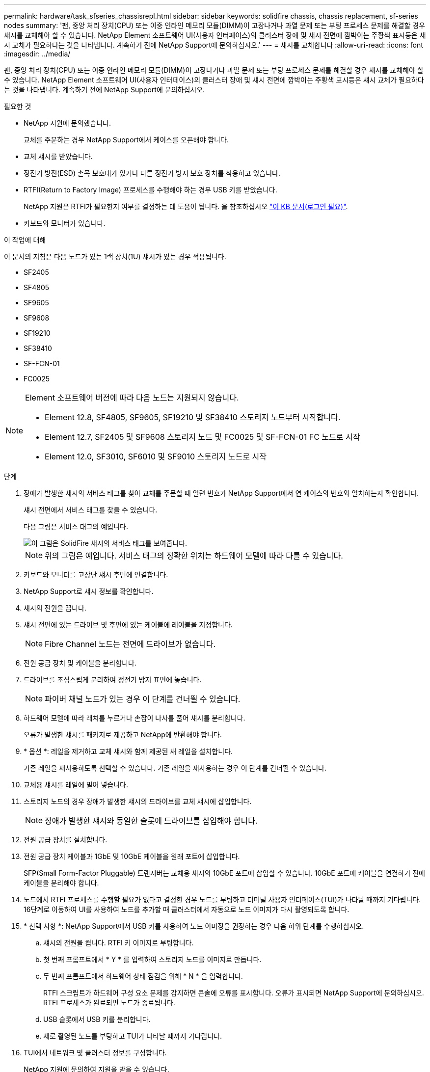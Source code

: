 ---
permalink: hardware/task_sfseries_chassisrepl.html 
sidebar: sidebar 
keywords: solidfire chassis, chassis replacement, sf-series nodes 
summary: '팬, 중앙 처리 장치(CPU) 또는 이중 인라인 메모리 모듈(DIMM)이 고장나거나 과열 문제 또는 부팅 프로세스 문제를 해결할 경우 섀시를 교체해야 할 수 있습니다. NetApp Element 소프트웨어 UI(사용자 인터페이스)의 클러스터 장애 및 섀시 전면에 깜박이는 주황색 표시등은 섀시 교체가 필요하다는 것을 나타냅니다. 계속하기 전에 NetApp Support에 문의하십시오.' 
---
= 섀시를 교체합니다
:allow-uri-read: 
:icons: font
:imagesdir: ../media/


[role="lead"]
팬, 중앙 처리 장치(CPU) 또는 이중 인라인 메모리 모듈(DIMM)이 고장나거나 과열 문제 또는 부팅 프로세스 문제를 해결할 경우 섀시를 교체해야 할 수 있습니다. NetApp Element 소프트웨어 UI(사용자 인터페이스)의 클러스터 장애 및 섀시 전면에 깜박이는 주황색 표시등은 섀시 교체가 필요하다는 것을 나타냅니다. 계속하기 전에 NetApp Support에 문의하십시오.

.필요한 것
* NetApp 지원에 문의했습니다.
+
교체를 주문하는 경우 NetApp Support에서 케이스를 오픈해야 합니다.

* 교체 섀시를 받았습니다.
* 정전기 방전(ESD) 손목 보호대가 있거나 다른 정전기 방지 보호 장치를 착용하고 있습니다.
* RTFI(Return to Factory Image) 프로세스를 수행해야 하는 경우 USB 키를 받았습니다.
+
NetApp 지원은 RTFI가 필요한지 여부를 결정하는 데 도움이 됩니다. 을 참조하십시오 https://kb.netapp.com/Advice_and_Troubleshooting/Hybrid_Cloud_Infrastructure/NetApp_HCI/How_to_create_an_RTFI_key_to_re-image_a_SolidFire_storage_node["이 KB 문서(로그인 필요)"].

* 키보드와 모니터가 있습니다.


.이 작업에 대해
이 문서의 지침은 다음 노드가 있는 1랙 장치(1U) 섀시가 있는 경우 적용됩니다.

* SF2405
* SF4805
* SF9605
* SF9608
* SF19210
* SF38410
* SF-FCN-01
* FC0025


[NOTE]
====
Element 소프트웨어 버전에 따라 다음 노드는 지원되지 않습니다.

* Element 12.8, SF4805, SF9605, SF19210 및 SF38410 스토리지 노드부터 시작합니다.
* Element 12.7, SF2405 및 SF9608 스토리지 노드 및 FC0025 및 SF-FCN-01 FC 노드로 시작
* Element 12.0, SF3010, SF6010 및 SF9010 스토리지 노드로 시작


====
.단계
. 장애가 발생한 섀시의 서비스 태그를 찾아 교체를 주문할 때 일련 번호가 NetApp Support에서 연 케이스의 번호와 일치하는지 확인합니다.
+
섀시 전면에서 서비스 태그를 찾을 수 있습니다.

+
다음 그림은 서비스 태그의 예입니다.

+
image::../media/sf_series_chassis_service_tag.gif[이 그림은 SolidFire 섀시의 서비스 태그를 보여줍니다.]

+

NOTE: 위의 그림은 예입니다. 서비스 태그의 정확한 위치는 하드웨어 모델에 따라 다를 수 있습니다.

. 키보드와 모니터를 고장난 섀시 후면에 연결합니다.
. NetApp Support로 섀시 정보를 확인합니다.
. 섀시의 전원을 끕니다.
. 섀시 전면에 있는 드라이브 및 후면에 있는 케이블에 레이블을 지정합니다.
+

NOTE: Fibre Channel 노드는 전면에 드라이브가 없습니다.

. 전원 공급 장치 및 케이블을 분리합니다.
. 드라이브를 조심스럽게 분리하여 정전기 방지 표면에 놓습니다.
+

NOTE: 파이버 채널 노드가 있는 경우 이 단계를 건너뛸 수 있습니다.

. 하드웨어 모델에 따라 래치를 누르거나 손잡이 나사를 풀어 섀시를 분리합니다.
+
오류가 발생한 섀시를 패키지로 제공하고 NetApp에 반환해야 합니다.

. * 옵션 *: 레일을 제거하고 교체 섀시와 함께 제공된 새 레일을 설치합니다.
+
기존 레일을 재사용하도록 선택할 수 있습니다. 기존 레일을 재사용하는 경우 이 단계를 건너뛸 수 있습니다.

. 교체용 섀시를 레일에 밀어 넣습니다.
. 스토리지 노드의 경우 장애가 발생한 섀시의 드라이브를 교체 섀시에 삽입합니다.
+

NOTE: 장애가 발생한 섀시와 동일한 슬롯에 드라이브를 삽입해야 합니다.

. 전원 공급 장치를 설치합니다.
. 전원 공급 장치 케이블과 1GbE 및 10GbE 케이블을 원래 포트에 삽입합니다.
+
SFP(Small Form-Factor Pluggable) 트랜시버는 교체용 섀시의 10GbE 포트에 삽입할 수 있습니다. 10GbE 포트에 케이블을 연결하기 전에 케이블을 분리해야 합니다.

. 노드에서 RTFI 프로세스를 수행할 필요가 없다고 결정한 경우 노드를 부팅하고 터미널 사용자 인터페이스(TUI)가 나타날 때까지 기다립니다. 16단계로 이동하여 UI를 사용하여 노드를 추가할 때 클러스터에서 자동으로 노드 이미지가 다시 촬영되도록 합니다.
. * 선택 사항 *: NetApp Support에서 USB 키를 사용하여 노드 이미징을 권장하는 경우 다음 하위 단계를 수행하십시오.
+
.. 섀시의 전원을 켭니다. RTFI 키 이미지로 부팅합니다.
.. 첫 번째 프롬프트에서 * Y * 를 입력하여 스토리지 노드를 이미지로 만듭니다.
.. 두 번째 프롬프트에서 하드웨어 상태 점검을 위해 * N * 을 입력합니다.
+
RTFI 스크립트가 하드웨어 구성 요소 문제를 감지하면 콘솔에 오류를 표시합니다. 오류가 표시되면 NetApp Support에 문의하십시오. RTFI 프로세스가 완료되면 노드가 종료됩니다.

.. USB 슬롯에서 USB 키를 분리합니다.
.. 새로 촬영된 노드를 부팅하고 TUI가 나타날 때까지 기다립니다.


. TUI에서 네트워크 및 클러스터 정보를 구성합니다.
+
NetApp 지원에 문의하여 지원을 받을 수 있습니다.

. 클러스터 TUI를 사용하여 클러스터에 새 노드를 추가합니다.
. 결함이 있는 섀시를 포장하여 반환합니다.




== 자세한 내용을 확인하십시오

* https://docs.netapp.com/us-en/element-software/index.html["SolidFire 및 Element 소프트웨어 설명서"]
* https://docs.netapp.com/sfe-122/topic/com.netapp.ndc.sfe-vers/GUID-B1944B0E-B335-4E0B-B9F1-E960BF32AE56.html["이전 버전의 NetApp SolidFire 및 Element 제품에 대한 문서"^]


